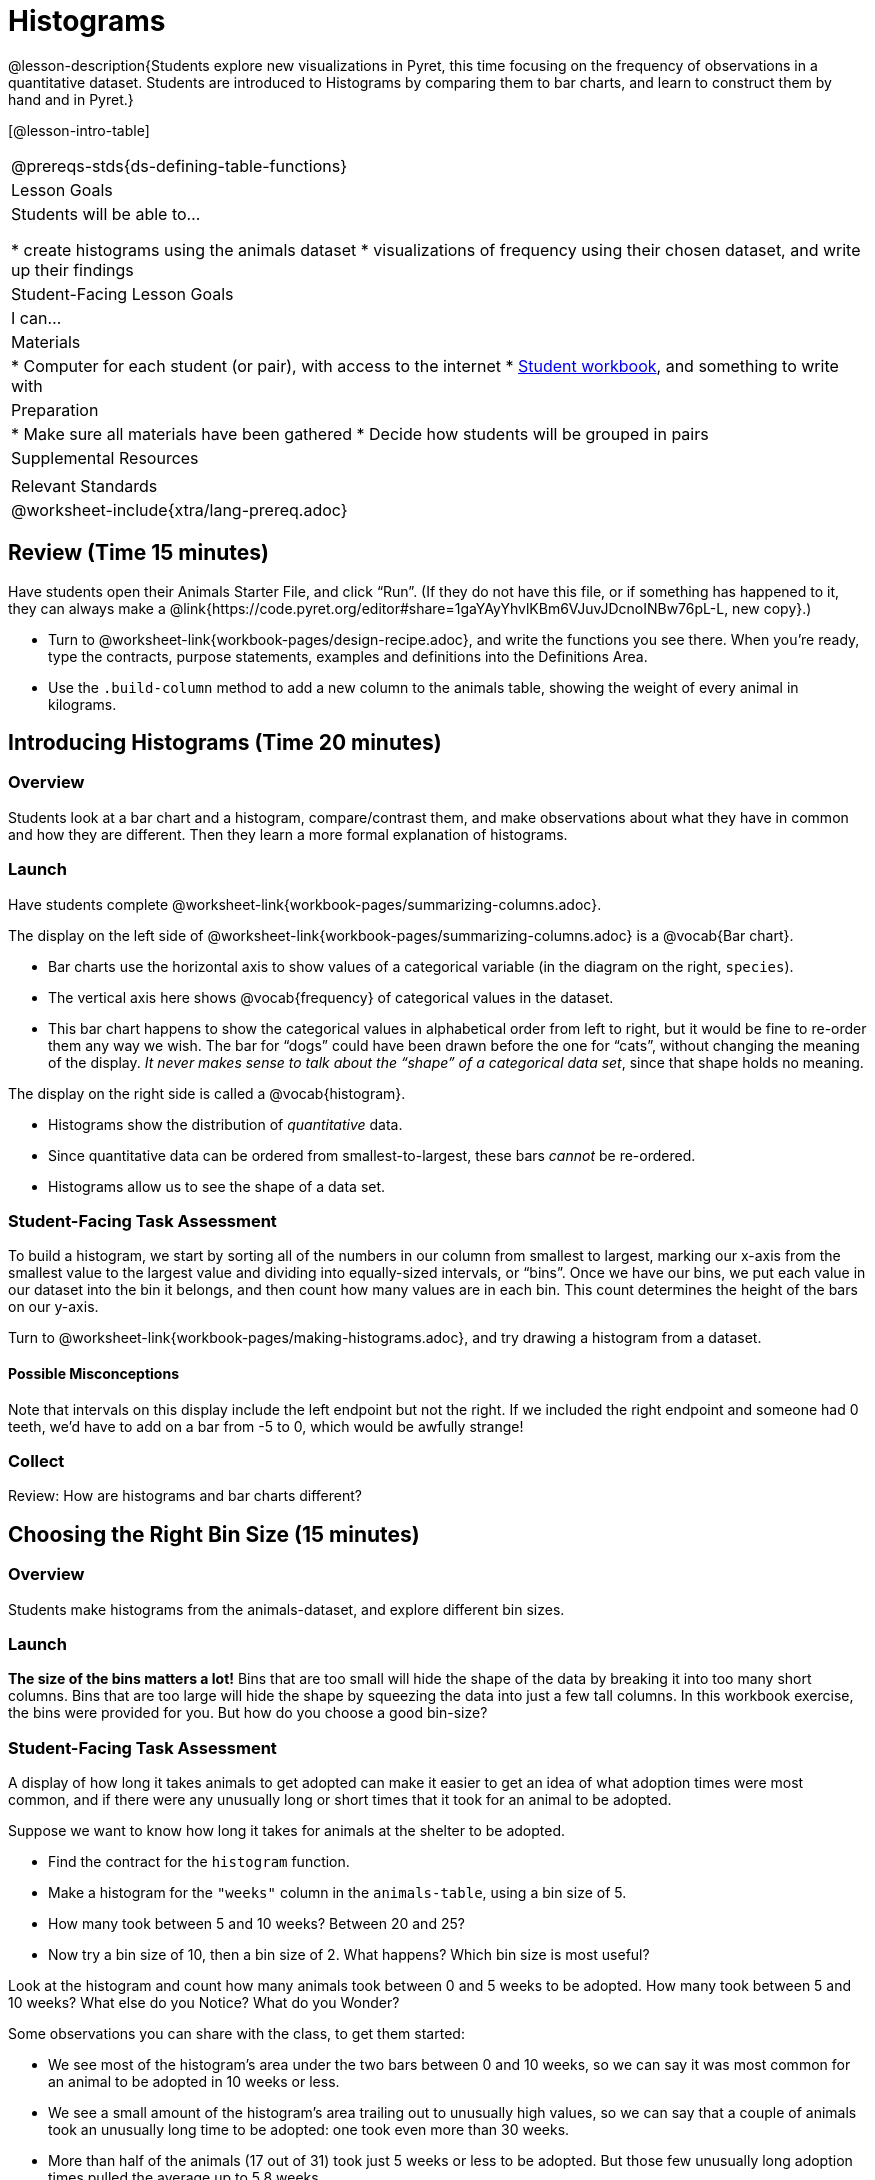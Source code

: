 = Histograms

@lesson-description{Students explore new visualizations in Pyret, this time focusing on the frequency of observations in a quantitative dataset. Students are introduced to Histograms by comparing them to bar charts, and learn to construct them by hand and in Pyret.}

[@lesson-intro-table]
|===
@prereqs-stds{ds-defining-table-functions}
| Lesson Goals
| Students will be able to...

* create histograms using the animals dataset
* visualizations of frequency using their chosen dataset, and write up their findings

| Student-Facing Lesson Goals
| I can...

| Materials
|
* Computer for each student (or pair), with access to the internet
* link:{pathwayrootdir}/workbook/workbook.pdf[Student workbook], and something to write with

| Preparation
|
* Make sure all materials have been gathered
* Decide how students will be grouped in pairs

| Supplemental Resources
|

| Relevant Standards
|
@worksheet-include{xtra/lang-prereq.adoc}
|===

== Review (Time 15 minutes)

Have students open their Animals Starter File, and click “Run”. (If they do not have this file, or if something has happened to it, they can always make a @link{https://code.pyret.org/editor#share=1gaYAyYhvlKBm6VJuvJDcnoINBw76pL-L, new copy}.)


[.lesson-instruction]
- Turn to @worksheet-link{workbook-pages/design-recipe.adoc}, and write the functions you see there. When you’re ready, type the contracts, purpose statements, examples and definitions into the Definitions Area.
- Use the `.build-column` method to add a new column to the animals table, showing the weight of every animal in kilograms.

== Introducing Histograms (Time 20 minutes)

=== Overview
Students look at a bar chart and a histogram, compare/contrast them, and make observations about what they have in common and how they are different. Then they learn a more formal explanation of histograms.

=== Launch

[.lesson-instruction]
Have students complete @worksheet-link{workbook-pages/summarizing-columns.adoc}.

The display on the left side of @worksheet-link{workbook-pages/summarizing-columns.adoc} is a @vocab{Bar chart}. 

- Bar charts use the horizontal axis to show values of a categorical variable (in the diagram on the right, `species`). 
- The vertical axis here shows @vocab{frequency} of categorical values in the dataset.
- This bar chart happens to show the categorical values in alphabetical order from left to right, but it would be  fine to re-order them any way we wish. The bar for “dogs” could have been drawn before the one for “cats”, without changing the meaning of the display. _It never makes sense to talk about the “shape” of a categorical data set_, since that shape holds no meaning.

The display on the right side is called a @vocab{histogram}. 

- Histograms show the distribution of _quantitative_ data. 
- Since quantitative data can be ordered from smallest-to-largest, these bars _cannot_ be re-ordered.
- Histograms allow us to see the shape of a data set.

=== Student-Facing Task Assessment
To build a histogram, we start by sorting all of the numbers in our column from smallest to largest, marking our x-axis from the smallest value to the largest value and dividing into equally-sized intervals, or “bins”. Once we have our bins, we put each value in our dataset into the bin it belongs, and then count how many values are in each bin. This count determines the height of the bars on our y-axis.

[.lesson-instruction]
Turn to @worksheet-link{workbook-pages/making-histograms.adoc}, and try drawing a histogram from a dataset.

==== Possible Misconceptions
Note that intervals on this display include the left endpoint but not the right. If we included the right endpoint and someone had 0 teeth, we’d have to add on a bar from -5 to 0, which would be awfully strange!

=== Collect
Review: How are histograms and bar charts different?

== Choosing the Right Bin Size (15 minutes)

=== Overview
Students make histograms from the animals-dataset, and explore different bin sizes. 

=== Launch
*The size of the bins matters a lot!* Bins that are too small will hide the shape of the data by breaking it into too many short columns. Bins that are too large will hide the shape by squeezing the data into just a few tall columns. In this workbook exercise, the bins were provided for you. But how do you choose a good bin-size?

=== Student-Facing Task Assessment

A display of how long it takes animals to get adopted can make it easier to get an idea of what adoption times were most common, and if there were any unusually long or short times that it took for an animal to be adopted. 

[.lesson-instruction]
--
Suppose we want to know how long it takes for animals at the shelter to be adopted.

* Find the contract for the `histogram` function.
* Make a histogram for the `"weeks"` column in the `animals-table`, using a bin size of 5.
* How many took between 5 and 10 weeks? Between 20 and 25?
* Now try a bin size of 10, then a bin size of 2. What happens? Which bin size is most useful?
--

[.lesson-instruction]
Look at the histogram and count how many animals took between 0 and 5 weeks to be adopted. How many took between 5 and 10 weeks? What else do you Notice? What do you Wonder?

Some observations you can share with the class, to get them started:

- We see most of the histogram’s area under the two bars between 0 and 10 weeks, so we can say it was most common for an animal to be adopted in 10 weeks or less. 
- We see a small amount of the histogram’s area trailing out to unusually high values, so we can say that a couple of animals took an unusually long time to be adopted: one took even more than 30 weeks.
- More than half of the animals (17 out of 31) took just 5 weeks or less to be adopted. But those few unusually long adoption times pulled the average up to 5.8 weeks. 

If someone would ask what was typical for the adoption times, one could say: “Almost all of the animals were adopted in 10 weeks or less, but a couple of animals took an unusually long time to be adopted -- even more than 20 or 30 weeks!” Without looking at the histogram’s shape, we could not have drawn this conclusion.

[.lesson-instruction]
What would the histogram look like if most of the animals took more than 20 weeks to be adopted, but a couple of them were adopted in fewer than 5 weeks?

=== Collect
[.lesson-point]
Rule of thumb: a histogram should have between 5–10 bins.

Histograms are a powerful way to display a data set and assess its @vocab{shape}. Choosing the right bin size for a column has a lot to do with how data is distributed between the smallest and largest values in that column! With the right bin size, we can see the _shape_ of a quantitative column. But how do we talk about or describe that shape, and what does the shape actually tell is? The next lesson addresses all of these.